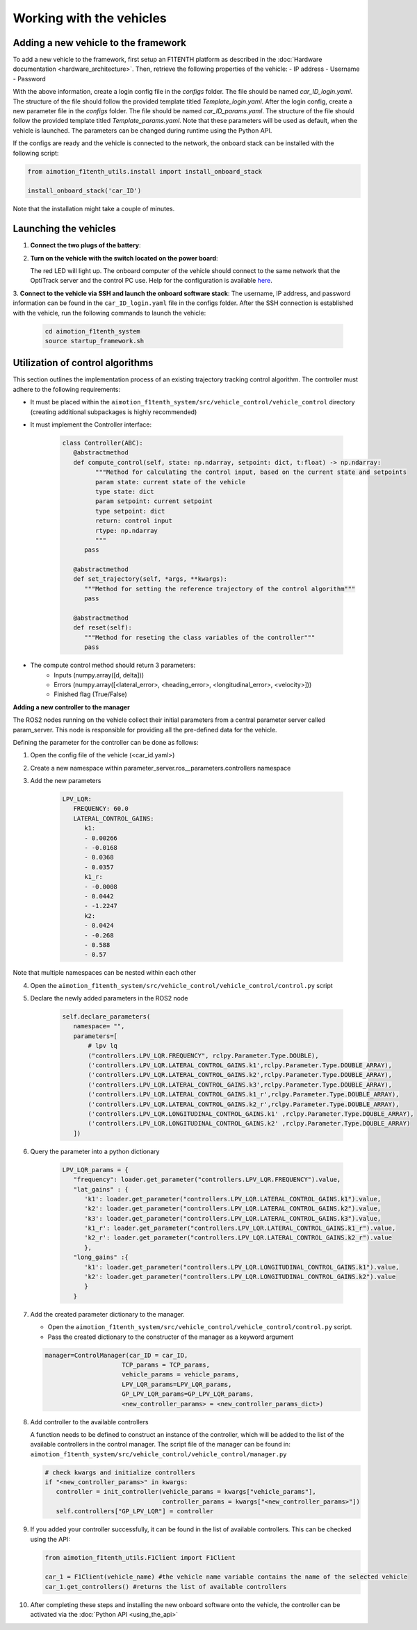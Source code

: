 Working with the vehicles
==========================

Adding a new vehicle to the framework
--------------------------------------
To add a new vehicle to the framework, first setup an F1TENTH platform as described in the :doc:`Hardware documentation <hardware_architecture>`.
Then, retrieve the following properties of the vehicle:
- IP address
- Username
- Password

With the above information, create a login config file in the `configs` folder. The file should be named `car_ID_login.yaml`. The structure of the file should follow the provided template titled `Template_login.yaml`.
After the login config, create a new parameter file in the `configs` folder. The file should be named `car_ID_params.yaml`. The structure of the file should follow the provided template titled `Template_params.yaml`.
Note that these parameters will be used as default, when the vehicle is launched. The parameters can be changed during runtime using the Python API.

If the configs are ready and the vehicle is connected to the network, the onboard stack can be installed with the following script:

.. code-block:: python

   from aimotion_f1tenth_utils.install import install_onboard_stack

   install_onboard_stack('car_ID')

Note that the installation might take a couple of minutes.

Launching the vehicles
----------------------

1. **Connect the two plugs of the battery**:

   .. image:: images/plug1.png
      :alt: plug1

   .. image:: images/plug.png
      :alt: plug2

2. **Turn on the vehicle with the switch located on the power board**:

   .. image:: images/switch.png
      :alt: switch

   The red LED will light up. The onboard computer of the vehicle should connect to the same network that the OptiTrack server and the control PC use. Help for the configuration is available `here <https://f1tenth.org/build.html>`_.

3. **Connect to the vehicle via SSH and launch the onboard software stack**:
The username, IP address, and password information can be found in the ``car_ID_login.yaml`` file in the configs folder.
After the SSH connection is established with the vehicle, run the following commands to launch the vehicle:

   .. code-block:: bash

      cd aimotion_f1tenth_system
      source startup_framework.sh

Utilization of control algorithms
---------------------------------

This section outlines the implementation process of an existing trajectory tracking control algorithm. 
The controller must adhere to the following requirements: 

- It must be placed within the ``aimotion_f1tenth_system/src/vehicle_control/vehicle_control`` directory (creating additional subpackages is highly recommended)
- It must implement the Controller interface:

   .. code-block:: python

      class Controller(ABC):
         @abstractmethod
         def compute_control(self, state: np.ndarray, setpoint: dict, t:float) -> np.ndarray:
               """Method for calculating the control input, based on the current state and setpoints
               param state: current state of the vehicle
               type state: dict
               param setpoint: current setpoint
               type setpoint: dict
               return: control input
               rtype: np.ndarray
               """
            pass

         @abstractmethod
         def set_trajectory(self, *args, **kwargs):
            """Method for setting the reference trajectory of the control algorithm"""
            pass

         @abstractmethod
         def reset(self):
            """Method for reseting the class variables of the controller"""
            pass

- The compute control method should return 3 parameters:
   - Inputs (numpy.array([d, delta]))
   - Errors (numpy.array([<lateral_error>, <heading_error>, <longitudinal_error>, <velocity>]))
   - Finished flag (True/False)

**Adding a new controller to the manager**

The ROS2 nodes running on the vehicle collect their initial parameters from a central parameter server called param_server. This node is responsible for providing all the pre-defined data for the vehicle.

Defining the parameter for the controller can be done as follows:

1) Open the config file of the vehicle (<car_id.yaml>)

2) Create a new namespace within parameter_server.ros__parameters.controllers namespace

3) Add the new parameters

      .. code-block:: yaml

         LPV_LQR:
            FREQUENCY: 60.0
            LATERAL_CONTROL_GAINS:
               k1:
               - 0.00266
               - -0.0168
               - 0.0368
               - 0.0357
               k1_r:
               - -0.0008
               - 0.0442
               - -1.2247
               k2:
               - 0.0424
               - -0.268
               - 0.588
               - 0.57

Note that multiple namespaces can be nested within each other

4) Open the ``aimotion_f1tenth_system/src/vehicle_control/vehicle_control/control.py`` script

5) Declare the newly added parameters in the ROS2 node

      .. code-block:: python

         self.declare_parameters(
            namespace= "",
            parameters=[
                # lpv lq 
                ("controllers.LPV_LQR.FREQUENCY", rclpy.Parameter.Type.DOUBLE),
                ('controllers.LPV_LQR.LATERAL_CONTROL_GAINS.k1',rclpy.Parameter.Type.DOUBLE_ARRAY),
                ('controllers.LPV_LQR.LATERAL_CONTROL_GAINS.k2',rclpy.Parameter.Type.DOUBLE_ARRAY),
                ('controllers.LPV_LQR.LATERAL_CONTROL_GAINS.k3',rclpy.Parameter.Type.DOUBLE_ARRAY),
                ('controllers.LPV_LQR.LATERAL_CONTROL_GAINS.k1_r',rclpy.Parameter.Type.DOUBLE_ARRAY),
                ('controllers.LPV_LQR.LATERAL_CONTROL_GAINS.k2_r',rclpy.Parameter.Type.DOUBLE_ARRAY),
                ('controllers.LPV_LQR.LONGITUDINAL_CONTROL_GAINS.k1' ,rclpy.Parameter.Type.DOUBLE_ARRAY),
                ('controllers.LPV_LQR.LONGITUDINAL_CONTROL_GAINS.k2' ,rclpy.Parameter.Type.DOUBLE_ARRAY)
            ])

6) Query the parameter into a python dictionary

      .. code-block:: python

         LPV_LQR_params = {
            "frequency": loader.get_parameter("controllers.LPV_LQR.FREQUENCY").value,
            "lat_gains" : {
               'k1': loader.get_parameter("controllers.LPV_LQR.LATERAL_CONTROL_GAINS.k1").value,
               'k2': loader.get_parameter("controllers.LPV_LQR.LATERAL_CONTROL_GAINS.k2").value,
               'k3': loader.get_parameter("controllers.LPV_LQR.LATERAL_CONTROL_GAINS.k3").value,
               'k1_r': loader.get_parameter("controllers.LPV_LQR.LATERAL_CONTROL_GAINS.k1_r").value,
               'k2_r': loader.get_parameter("controllers.LPV_LQR.LATERAL_CONTROL_GAINS.k2_r").value
               },
            "long_gains" :{
               'k1': loader.get_parameter("controllers.LPV_LQR.LONGITUDINAL_CONTROL_GAINS.k1").value,
               'k2': loader.get_parameter("controllers.LPV_LQR.LONGITUDINAL_CONTROL_GAINS.k2").value
               }
            }
7) Add the created parameter dictionary to the manager.     

   - Open the ``aimotion_f1tenth_system/src/vehicle_control/vehicle_control/control.py`` script.
   - Pass the created dictionary to the constructer of the manager as a keyword argument

   .. code-block:: python

      manager=ControlManager(car_ID = car_ID,
                           TCP_params = TCP_params,
                           vehicle_params = vehicle_params,
                           LPV_LQR_params=LPV_LQR_params,
                           GP_LPV_LQR_params=GP_LPV_LQR_params,
                           <new_controller_params> = <new_controller_params_dict>)


8) Add controller to the available controllers

   A function needs to be defined to construct an instance of the controller, which will be added to the list of the available controllers in the control manager.
   The script file of the manager can be found in: ``aimotion_f1tenth_system/src/vehicle_control/vehicle_control/manager.py``

   .. code-block:: python

      # check kwargs and initialize controllers
      if "<new_controller_params>" in kwargs:
         controller = init_controller(vehicle_params = kwargs["vehicle_params"],
                                      controller_params = kwargs["<new_controller_params>"])
         self.controllers["GP_LPV_LQR"] = controller

9) If you added your controller successfully, it can be found in the list of available controllers. This can be checked using the API:

   .. code-block:: python

      from aimotion_f1tenth_utils.F1Client import F1Client

      car_1 = F1Client(vehicle_name) #the vehicle name variable contains the name of the selected vehicle
      car_1.get_controllers() #returns the list of available controllers

10) After completing these steps and installing the new onboard software onto the vehicle, the controller can be activated via the :doc:`Python API <using_the_api>`
